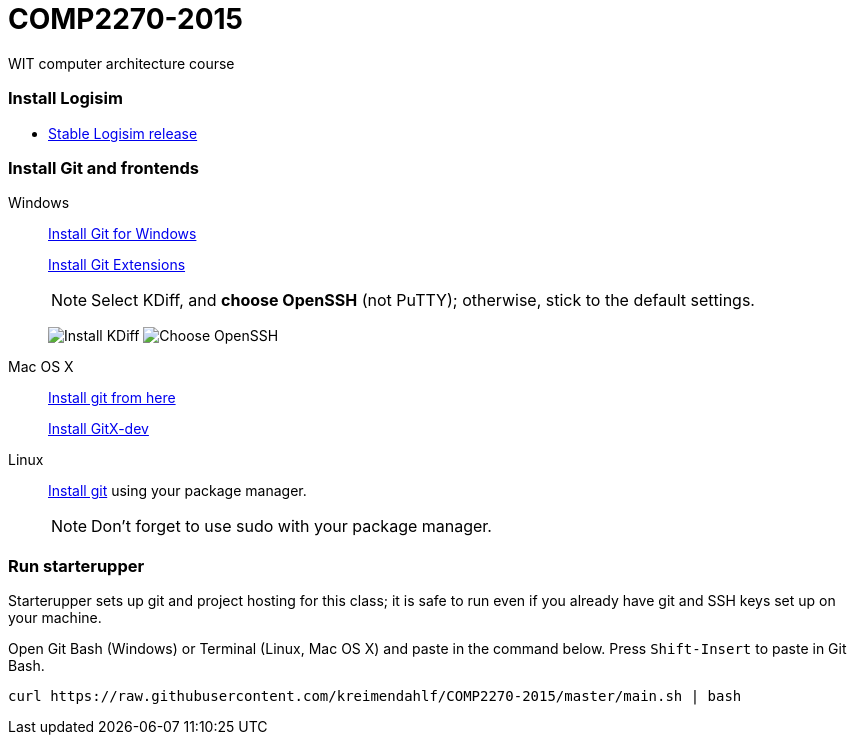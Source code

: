 # COMP2270-2015
WIT computer architecture course

=== Install Logisim

* http://www.cburch.com/logisim/download.html[Stable Logisim release]

=== Install Git and frontends

Windows:: https://git-scm.com/download/win[Install Git for Windows]
+
https://github.com/gitextensions/gitextensions/releases/latest[Install Git Extensions]
+
NOTE: Select KDiff, and *choose OpenSSH* (not PuTTY); otherwise,
stick to the default settings.
+
image:https://raw.githubusercontent.com/kreimendahlf/starterupper/master/images/what2install.png[Install KDiff]
image:https://raw.githubusercontent.com/kreimendahlf/starterupper/master/images/openssh.png[Choose OpenSSH]

Mac OS X:: http://git-scm.com/download/mac[Install git from here]
+
http://rowanj.github.io/gitx/[Install GitX-dev]

Linux:: http://git-scm.com/download/linux[Install git] using your package manager.
+
NOTE: Don't forget to use +sudo+ with your package manager.

=== Run starterupper

Starterupper sets up git and project hosting for this class;
it is safe to run even if you already have git and SSH keys set up on your machine.

Open Git Bash (Windows) or Terminal (Linux, Mac OS X) and paste in the command below.
Press `Shift-Insert` to paste in Git Bash.

----
curl https://raw.githubusercontent.com/kreimendahlf/COMP2270-2015/master/main.sh | bash
